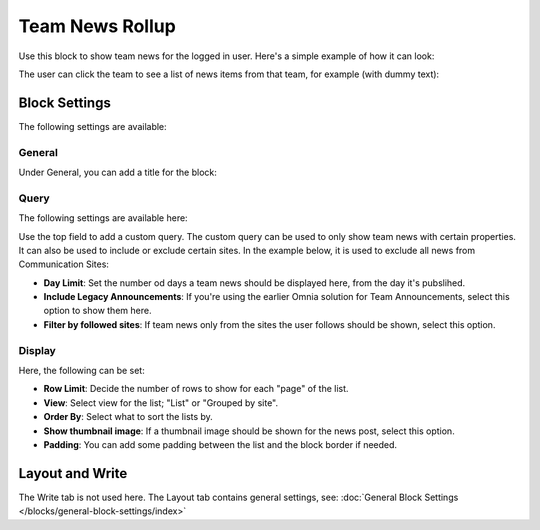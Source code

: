 Team News Rollup
===========================================

Use this block to show team news for the logged in user. Here's a simple example of how it can look:

.. image:: team-news-example-1-new.png

The user can click the team to see a list of news items from that team, for example (with dummy text):

.. image:: team-news-example-2-new.png

Block Settings
****************
The following settings are available:

.. image:: team-news-rollup-settings-new4.png

General
---------
Under General, you can add a title for the block:

.. image:: team-news-rollup-settings-general.png

Query
-------
The following settings are available here:

.. image:: team-news-rollup-settings-query.png

Use the top field to add a custom query. The custom query can be used to only show team news with certain properties. It can also be used to include or exclude certain sites. In the example below, it is used to exclude all news from Communication Sites:

.. image:: team-news-rollup-settings-query-exmple.png

+ **Day Limit**: Set the number od days a team news should be displayed here, from the day it's pubslihed.
+ **Include Legacy Announcements**: If you're using the earlier Omnia solution for Team Announcements, select this option to show them here.
+ **Filter by followed sites**: If team news only from the sites the user follows should be shown, select this option.

Display
---------
Here, the following can be set:

.. image:: team-news-rollup-settings-display.png

+ **Row Limit**: Decide the number of rows to show for each "page" of the list.
+ **View**: Select view for the list; "List" or "Grouped by site".
+ **Order By**: Select what to sort the lists by.
+ **Show thumbnail image**: If a thumbnail image should be shown for the news post, select this option.
+ **Padding**: You can add some padding between the list and the block border if needed.

Layout and Write
**********************
The Write tab is not used here. The Layout tab contains general settings, see: :doc:`General Block Settings </blocks/general-block-settings/index>`


